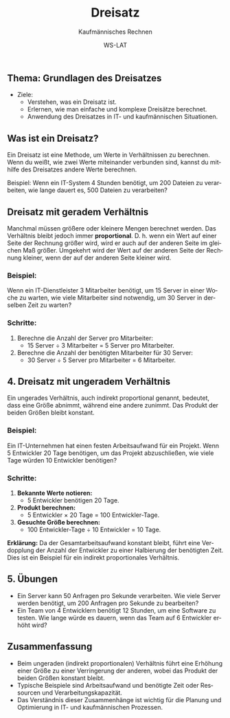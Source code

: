 :LaTeX_PROPERTIES:
#+LANGUAGE: de
#+OPTIONS: d:nil todo:nil pri:nil tags:nil
#+OPTIONS: H:4
#+LaTeX_CLASS: orgstandard
#+LaTeX_CMD: xelatex
#+LATEX_HEADER: \usepackage{listings}
:END:

:REVEAL_PROPERTIES:
#+REVEAL_ROOT: https://cdn.jsdelivr.net/npm/reveal.js
#+REVEAL_REVEAL_JS_VERSION: 4
#+REVEAL_THEME: league
#+REVEAL_EXTRA_CSS: ./mystyle.css
#+REVEAL_HLEVEL: 2
#+OPTIONS: timestamp:nil toc:nil num:nil
:END:

#+TITLE: Dreisatz
#+SUBTITLE: Kaufmännisches Rechnen
#+AUTHOR: WS-LAT


** Thema: Grundlagen des Dreisatzes


 * Ziele:
   * Verstehen, was ein Dreisatz ist.
   * Erlernen, wie man einfache und komplexe Dreisätze berechnet.
   * Anwendung des Dreisatzes in IT- und kaufmännischen Situationen.

** Was ist ein Dreisatz?

Ein Dreisatz ist eine Methode, um Werte in Verhältnissen zu berechnen. Wenn du weißt, wie zwei Werte miteinander verbunden sind, kannst du mithilfe des Dreisatzes andere Werte berechnen.

Beispiel: Wenn ein IT-System 4 Stunden benötigt, um 200 Dateien zu verarbeiten, wie lange dauert es, 500 Dateien zu verarbeiten?

** Dreisatz mit geradem Verhältnis
Manchmal müssen größere oder kleinere Mengen berechnet werden. Das Verhältnis bleibt jedoch immer *proportional*. D. h. wenn ein Wert auf einer Seite der Rechnung größer wird, wird er auch auf der anderen Seite im gleichen Maß größer. Umgekehrt wird der Wert auf der anderen Seite der Rechnung kleiner, wenn der auf der anderen Seite kleiner wird.

#+REVEAL: split
#+ATTR_HTML: :width 50%
#+ATTR_LATEX: :width .65\linewidth :placement [!htpb]
#+ATTR_ORG: :width 700
[[file:Bilder/Dreisatz_gerades_Verhältnis.png]]

*** Beispiel: 
Wenn ein IT-Dienstleister 3 Mitarbeiter benötigt, um 15 Server in einer Woche zu warten, wie viele Mitarbeiter sind notwendig, um 30 Server in derselben Zeit zu warten?

*** Schritte:
1. Berechne die Anzahl der Server pro Mitarbeiter:
   - 15 Server ÷ 3 Mitarbeiter = 5 Server pro Mitarbeiter.
2. Berechne die Anzahl der benötigten Mitarbeiter für 30 Server:
   - 30 Server ÷ 5 Server pro Mitarbeiter = 6 Mitarbeiter.

** 4. Dreisatz mit ungeradem Verhältnis
Ein ungerades Verhältnis, auch indirekt proportional genannt, bedeutet, dass eine Größe abnimmt, während eine andere zunimmt. Das Produkt der beiden Größen bleibt konstant.

#+REVEAL: split
#+ATTR_HTML: :width 50%
#+ATTR_LATEX: :width .65\linewidth :placement [!htpb]
#+ATTR_ORG: :width 700
[[file:Bilder/Dreisatz_ungerades_Verhältnis.png]]

*** Beispiel:
Ein IT-Unternehmen hat einen festen Arbeitsaufwand für ein Projekt. Wenn 5 Entwickler 20 Tage benötigen, um das Projekt abzuschließen, wie viele Tage würden 10 Entwickler benötigen?

*** Schritte:
1. **Bekannte Werte notieren:**
   - 5 Entwickler benötigen 20 Tage.

2. **Produkt berechnen:**
   - 5 Entwickler × 20 Tage = 100 Entwickler-Tage.

3. **Gesuchte Größe berechnen:**
   - 100 Entwickler-Tage ÷ 10 Entwickler = 10 Tage.

**Erklärung:**
Da der Gesamtarbeitsaufwand konstant bleibt, führt eine Verdopplung der Anzahl der Entwickler zu einer Halbierung der benötigten Zeit. Dies ist ein Beispiel für ein indirekt proportionales Verhältnis.

** 5. Übungen
- Ein Server kann 50 Anfragen pro Sekunde verarbeiten. Wie viele Server werden benötigt, um 200 Anfragen pro Sekunde zu bearbeiten?
- Ein Team von 4 Entwicklern benötigt 12 Stunden, um eine Software zu testen. Wie lange würde es dauern, wenn das Team auf 6 Entwickler erhöht wird?


** Zusammenfassung
- Beim ungeraden (indirekt proportionalen) Verhältnis führt eine Erhöhung einer Größe zu einer Verringerung der anderen, wobei das Produkt der beiden Größen konstant bleibt.
- Typische Beispiele sind Arbeitsaufwand und benötigte Zeit oder Ressourcen und Verarbeitungskapazität.
- Das Verständnis dieser Zusammenhänge ist wichtig für die Planung und Optimierung in IT- und kaufmännischen Prozessen.
